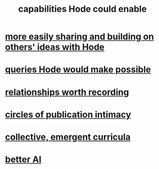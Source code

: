 :PROPERTIES:
:ID:       e2911eb2-2d2f-4f8b-9de8-31356bb89df1
:END:
#+title: capabilities Hode could enable
* [[id:1ad54594-b32d-4c20-871d-698240c3c6b4][more easily sharing and building on others' ideas with Hode]]
* [[id:d42c4051-e2b2-4f9e-ad1f-d86babf9116b][queries Hode would make possible]]
* [[id:fb83f180-cb75-4180-ab9c-eb555f8ecc1b][relationships worth recording]]
* [[id:87573557-33fa-4aae-93e9-7f99ffb5c9ed][circles of publication intimacy]]
* [[id:4de638f4-5126-4b4d-9754-25a3f76cf24d][collective, emergent curricula]]
* [[id:81c54411-a20f-4fed-9a6c-67049153f761][better AI]]
